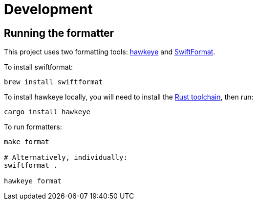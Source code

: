 = Development

== Running the formatter

This project uses two formatting tools: https://github.com/korandoru/hawkeye[hawkeye] and https://github.com/nicklockwood/SwiftFormat[SwiftFormat].

To install swiftformat:

[source,shell]
----
brew install swiftformat
----

To install hawkeye locally, you will need to install the https://rustup.rs[Rust toolchain], then run:

[source,shell]
----
cargo install hawkeye
----

To run formatters:

[source,shell]
----
make format

# Alternatively, individually:
swiftformat .

hawkeye format
----